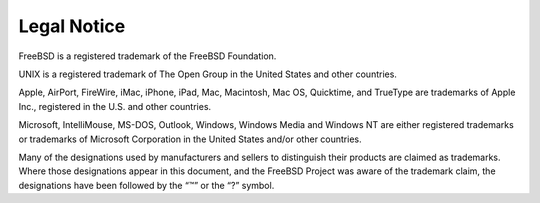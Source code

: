 ============
Legal Notice
============

.. raw:: html

   <div class="legalnotice">

FreeBSD is a registered trademark of the FreeBSD Foundation.

UNIX is a registered trademark of The Open Group in the United States
and other countries.

Apple, AirPort, FireWire, iMac, iPhone, iPad, Mac, Macintosh, Mac OS,
Quicktime, and TrueType are trademarks of Apple Inc., registered in the
U.S. and other countries.

Microsoft, IntelliMouse, MS-DOS, Outlook, Windows, Windows Media and
Windows NT are either registered trademarks or trademarks of Microsoft
Corporation in the United States and/or other countries.

Many of the designations used by manufacturers and sellers to
distinguish their products are claimed as trademarks. Where those
designations appear in this document, and the FreeBSD Project was aware
of the trademark claim, the designations have been followed by the “™”
or the “?” symbol.

.. raw:: html

   </div>
